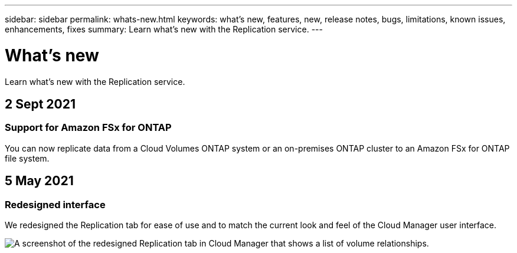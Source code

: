 ---
sidebar: sidebar
permalink: whats-new.html
keywords: what's new, features, new, release notes, bugs, limitations, known issues, enhancements, fixes
summary: Learn what's new with the Replication service.
---

= What's new
:hardbreaks:
:nofooter:
:icons: font
:linkattrs:
:imagesdir: ./media/

[.lead]
Learn what's new with the Replication service.

// tag::whats-new[]
== 2 Sept 2021

=== Support for Amazon FSx for ONTAP

You can now replicate data from a Cloud Volumes ONTAP system or an on-premises ONTAP cluster to an Amazon FSx for ONTAP file system.

== 5 May 2021

=== Redesigned interface

We redesigned the Replication tab for ease of use and to match the current look and feel of the Cloud Manager user interface.

image:replication.gif[A screenshot of the redesigned Replication tab in Cloud Manager that shows a list of volume relationships.]
// end::whats-new[]
